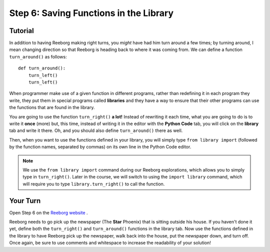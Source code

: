 Step 6: Saving Functions in the Library
=======================================


Tutorial
---------

In addition to having Reeborg making right turns, you *might* have had
him turn around a few times; by turning around, I mean changing
direction so that Reeborg is heading back to where it was coming from.
We can define a function ``turn_around()`` as follows::

    def turn_around():
        turn_left()
        turn_left()

When programmer make use of a given function in different programs,
rather than redefining it in each program they write, they put them in
special programs called **libraries** and they have a way to ensure that
their other programs can use the functions that are found in the
library.

You are going to use the function ``turn_right()`` **a lot!** Instead of
rewriting it each time, what you are going to do is
to write it **once** (more) but, this time, instead of writing it in the
editor with the **Python Code** tab, you will click on the **library** tab and
write it there. Oh, and you should also define ``turn_around()`` there as
well.

.. image:: images/library.png


Then, when you want to use the functions defined in your library, you will
simply type ``from library import`` (followed by the function names, separated
by commas) on its own line in the Python Code editor.

.. note:: 

    We use the ``from library import`` command during our Reeborg explorations, which allows you to simply type in ``turn_right()``. Later in the course, we will switch to using the ``import library`` command, which will require you to type ``library.turn_right()`` to call the function.




Your Turn
----------

Open Step 6 on the `Reeborg website <https://sk-opentexts.github.io/reeborg>`_ .

.. image:: images/step5a.png

Reeborg needs to go pick up the newspaper (The **Star** Phoenix) that is sitting outside his house. If you haven't done it yet, define both the ``turn_right()`` and ``turn_around()`` functions in the library tab. Now use the functions defined in the library to have Reeborg pick up the newspaper, walk back into the house, put the newspaper down, and turn off. Once again, be sure to use comments and whitespace to increase the readability of your solution!


